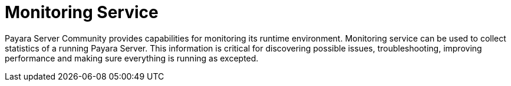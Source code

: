 [[monitoring-service]]
= Monitoring Service

Payara Server Community provides capabilities for monitoring its runtime environment.
Monitoring service can be used to collect statistics of a running Payara Server.
This information is critical for discovering possible issues, troubleshooting,
improving performance and making sure everything is running as excepted.
